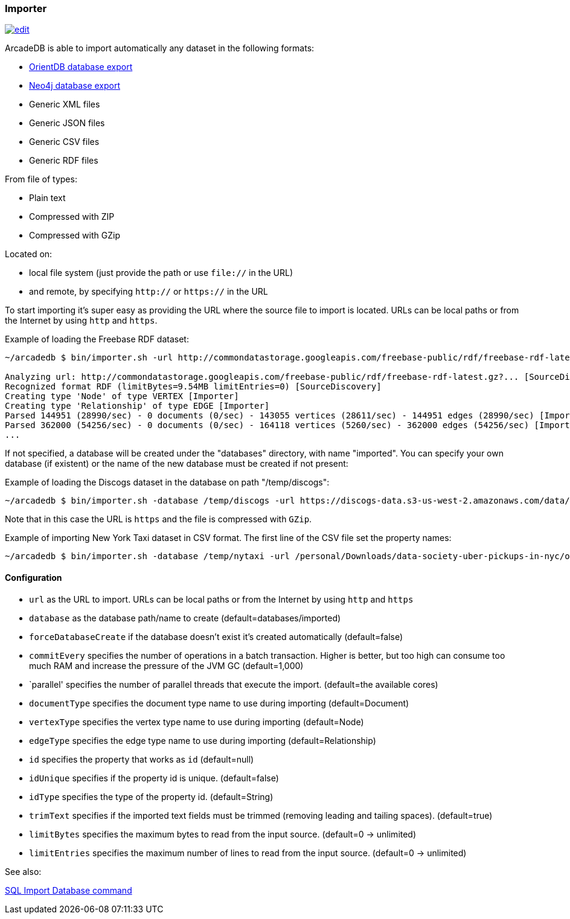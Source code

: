 [[Importer]]
=== Importer
image:../images/edit.png[link="https://github.com/ArcadeData/arcadedb-docs/blob/main/src/main/asciidoc/tools/importer.adoc" float=right]

ArcadeDB is able to import automatically any dataset in the following formats:

- https://orientdb.org[OrientDB database export]
- https://neo4j.com[Neo4j database export]
- Generic XML files
- Generic JSON files
- Generic CSV files
- Generic RDF files

From file of types:

- Plain text
- Compressed with ZIP
- Compressed with GZip

Located on:

- local file system (just provide the path or use `file://` in the URL)
- and remote, by specifying `http://` or `https://` in the URL

To start importing it's super easy as providing the URL where the source file to import is located. URLs can be local paths or from the Internet by using `http` and `https`.

Example of loading the Freebase RDF dataset:

```shell
~/arcadedb $ bin/importer.sh -url http://commondatastorage.googleapis.com/freebase-public/rdf/freebase-rdf-latest.gz?

Analyzing url: http://commondatastorage.googleapis.com/freebase-public/rdf/freebase-rdf-latest.gz?... [SourceDiscovery]
Recognized format RDF (limitBytes=9.54MB limitEntries=0) [SourceDiscovery]
Creating type 'Node' of type VERTEX [Importer]
Creating type 'Relationship' of type EDGE [Importer]
Parsed 144951 (28990/sec) - 0 documents (0/sec) - 143055 vertices (28611/sec) - 144951 edges (28990/sec) [Importer]
Parsed 362000 (54256/sec) - 0 documents (0/sec) - 164118 vertices (5260/sec) - 362000 edges (54256/sec) [Importer]
...
```

If not specified, a database will be created under the "databases" directory, with name "imported". You can specify your own database (if existent) or the name of the new database must be created if not present:

Example of loading the Discogs dataset in the database on path "/temp/discogs":

```shell
~/arcadedb $ bin/importer.sh -database /temp/discogs -url https://discogs-data.s3-us-west-2.amazonaws.com/data/2018/discogs_20180901_releases.xml.gz
```

Note that in this case the URL is `https` and the file is compressed with `GZip`.

Example of importing New York Taxi dataset in CSV format. The first line of the CSV file set the property names:

```shell
~/arcadedb $ bin/importer.sh -database /temp/nytaxi -url /personal/Downloads/data-society-uber-pickups-in-nyc/original/uber-raw-data-april-15.csv/uber-raw-data-april-15.csv
```


==== Configuration

- `url` as the URL to import. URLs can be local paths or from the Internet by using `http` and `https`
- `database` as the database path/name to create (default=databases/imported)
- `forceDatabaseCreate` if the database doesn't exist it's created automatically (default=false)
- `commitEvery` specifies the number of operations in a batch transaction. Higher is better, but too high can consume too much RAM and increase the pressure of the JVM GC  (default=1,000)
- `parallel' specifies the number of parallel threads that execute the import.  (default=the available cores)
- `documentType` specifies the document type name to use during importing (default=Document)
- `vertexType` specifies the vertex type name to use during importing (default=Node)
- `edgeType` specifies the edge type name to use during importing (default=Relationship)
- `id` specifies the property that works as `id` (default=null)
- `idUnique` specifies if the property id is unique. (default=false)
- `idType` specifies the type of the property id. (default=String)
- `trimText` specifies if the imported text fields must be trimmed (removing leading and tailing spaces). (default=true)
- `limitBytes` specifies the maximum bytes to read from the input source. (default=0 -> unlimited)
- `limitEntries` specifies the maximum number of lines to read from the input source. (default=0 -> unlimited)


See also:

<<SQL-Import-Database,SQL Import Database command>>
